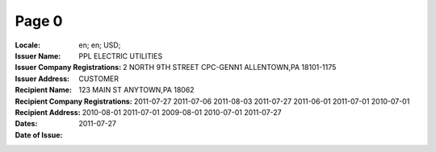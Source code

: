 Page 0
------
:Locale: en; en; USD;
:Issuer Name: PPL ELECTRIC UTILITIES
:Issuer Company Registrations:
:Issuer Address: 2 NORTH 9TH STREET CPC-GENN1 ALLENTOWN,PA 18101-1175
:Recipient Name: CUSTOMER
:Recipient Company Registrations:
:Recipient Address: 123 MAIN ST ANYTOWN,PA 18062
:Dates: 2011-07-27
        2011-07-06
        2011-08-03
        2011-07-27
        2011-06-01
        2011-07-01
        2010-07-01
        2010-08-01
        2011-07-01
        2009-08-01
        2010-07-01
        2011-07-27
:Date of Issue: 2011-07-27

